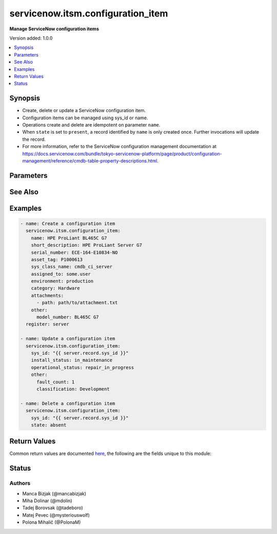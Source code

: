 .. _servicenow.itsm.configuration_item_module:


**********************************
servicenow.itsm.configuration_item
**********************************

**Manage ServiceNow configuration items**


Version added: 1.0.0

.. contents::
   :local:
   :depth: 1


Synopsis
--------
- Create, delete or update a ServiceNow configuration item.
- Configuration items can be managed using sys_id or name.
- Operations create and delete are idempotent on parameter ``name``.
- When ``state`` is set to ``present``, a record identified by ``name`` is only created once. Further invocations will update the record.
- For more information, refer to the ServiceNow configuration management documentation at https://docs.servicenow.com/bundle/tokyo-servicenow-platform/page/product/configuration-management/reference/cmdb-table-property-descriptions.html.




Parameters
----------

.. raw:: html

    <table  border=0 cellpadding=0 class="documentation-table">
        <tr>
            <th colspan="2">Parameter</th>
            <th>Choices/<font color="blue">Defaults</font></th>
            <th width="100%">Comments</th>
        </tr>
            <tr>
                <td colspan="2">
                    <div class="ansibleOptionAnchor" id="parameter-"></div>
                    <b>asset_tag</b>
                    <a class="ansibleOptionLink" href="#parameter-" title="Permalink to this option"></a>
                    <div style="font-size: small">
                        <span style="color: purple">string</span>
                    </div>
                </td>
                <td>
                </td>
                <td>
                        <div>Asset tag of the asset logically related to this configuration item.</div>
                        <div>Read more about the relationship between configuration items and assets at <a href='https://docs.servicenow.com/bundle/paris-it-asset-management/page/product/asset-management/concept/c_ManagingAssets.html'>https://docs.servicenow.com/bundle/paris-it-asset-management/page/product/asset-management/concept/c_ManagingAssets.html</a>.</div>
                </td>
            </tr>
            <tr>
                <td colspan="2">
                    <div class="ansibleOptionAnchor" id="parameter-"></div>
                    <b>assigned_to</b>
                    <a class="ansibleOptionLink" href="#parameter-" title="Permalink to this option"></a>
                    <div style="font-size: small">
                        <span style="color: purple">string</span>
                    </div>
                </td>
                <td>
                </td>
                <td>
                        <div>A person to whom this configuration item is assigned to.</div>
                        <div>Expected value for <em>assigned_to</em> is user id (usually in the form of <code>first_name.last_name</code>).</div>
                </td>
            </tr>
            <tr>
                <td colspan="2">
                    <div class="ansibleOptionAnchor" id="parameter-"></div>
                    <b>attachments</b>
                    <a class="ansibleOptionLink" href="#parameter-" title="Permalink to this option"></a>
                    <div style="font-size: small">
                        <span style="color: purple">list</span>
                         / <span style="color: purple">elements=dictionary</span>
                    </div>
                    <div style="font-style: italic; font-size: small; color: darkgreen">added in 1.2.0 of servicenow.itsm</div>
                </td>
                <td>
                </td>
                <td>
                        <div>ServiceNow attachments.</div>
                </td>
            </tr>
                                <tr>
                    <td class="elbow-placeholder"></td>
                <td colspan="1">
                    <div class="ansibleOptionAnchor" id="parameter-"></div>
                    <b>name</b>
                    <a class="ansibleOptionLink" href="#parameter-" title="Permalink to this option"></a>
                    <div style="font-size: small">
                        <span style="color: purple">string</span>
                    </div>
                </td>
                <td>
                </td>
                <td>
                        <div>Name of the file to be uploaded without the file extension.</div>
                        <div>If not specified, the module will use <em>path</em>&#x27;s base name.</div>
                </td>
            </tr>
            <tr>
                    <td class="elbow-placeholder"></td>
                <td colspan="1">
                    <div class="ansibleOptionAnchor" id="parameter-"></div>
                    <b>path</b>
                    <a class="ansibleOptionLink" href="#parameter-" title="Permalink to this option"></a>
                    <div style="font-size: small">
                        <span style="color: purple">string</span>
                         / <span style="color: red">required</span>
                    </div>
                </td>
                <td>
                </td>
                <td>
                        <div>Path to the file to be uploaded.</div>
                </td>
            </tr>
            <tr>
                    <td class="elbow-placeholder"></td>
                <td colspan="1">
                    <div class="ansibleOptionAnchor" id="parameter-"></div>
                    <b>type</b>
                    <a class="ansibleOptionLink" href="#parameter-" title="Permalink to this option"></a>
                    <div style="font-size: small">
                        <span style="color: purple">string</span>
                    </div>
                </td>
                <td>
                </td>
                <td>
                        <div>MIME type of the file to be attached.</div>
                        <div>If not specified, the module will try to guess the file&#x27;s type from its extension.</div>
                </td>
            </tr>

            <tr>
                <td colspan="2">
                    <div class="ansibleOptionAnchor" id="parameter-"></div>
                    <b>category</b>
                    <a class="ansibleOptionLink" href="#parameter-" title="Permalink to this option"></a>
                    <div style="font-size: small">
                        <span style="color: purple">string</span>
                    </div>
                </td>
                <td>
                </td>
                <td>
                        <div>Category of the configuration item, for instance <code>Hardware</code>.</div>
                </td>
            </tr>
            <tr>
                <td colspan="2">
                    <div class="ansibleOptionAnchor" id="parameter-"></div>
                    <b>configuration_item_mapping</b>
                    <a class="ansibleOptionLink" href="#parameter-" title="Permalink to this option"></a>
                    <div style="font-size: small">
                        <span style="color: purple">dictionary</span>
                    </div>
                    <div style="font-style: italic; font-size: small; color: darkgreen">added in 1.3.0 of servicenow.itsm</div>
                </td>
                <td>
                </td>
                <td>
                        <div>User mappings for <em>Configuration item</em> object.</div>
                        <div>Where mapping is not set, the default will be used.</div>
                </td>
            </tr>
                                <tr>
                    <td class="elbow-placeholder"></td>
                <td colspan="1">
                    <div class="ansibleOptionAnchor" id="parameter-"></div>
                    <b>environment</b>
                    <a class="ansibleOptionLink" href="#parameter-" title="Permalink to this option"></a>
                    <div style="font-size: small">
                        <span style="color: purple">dictionary</span>
                    </div>
                </td>
                <td>
                </td>
                <td>
                        <div>The environment to which this configuration item belongs.</div>
                </td>
            </tr>
            <tr>
                    <td class="elbow-placeholder"></td>
                <td colspan="1">
                    <div class="ansibleOptionAnchor" id="parameter-"></div>
                    <b>install_status</b>
                    <a class="ansibleOptionLink" href="#parameter-" title="Permalink to this option"></a>
                    <div style="font-size: small">
                        <span style="color: purple">dictionary</span>
                    </div>
                </td>
                <td>
                </td>
                <td>
                        <div>The functional status of the configuration item.</div>
                        <div>Special value that can not be overridden is <code>absent</code>, which would remove a configuration item from ServiceNow.</div>
                </td>
            </tr>
            <tr>
                    <td class="elbow-placeholder"></td>
                <td colspan="1">
                    <div class="ansibleOptionAnchor" id="parameter-"></div>
                    <b>operational_status</b>
                    <a class="ansibleOptionLink" href="#parameter-" title="Permalink to this option"></a>
                    <div style="font-size: small">
                        <span style="color: purple">dictionary</span>
                    </div>
                </td>
                <td>
                </td>
                <td>
                        <div>The operational status of the configuration item.</div>
                </td>
            </tr>

            <tr>
                <td colspan="2">
                    <div class="ansibleOptionAnchor" id="parameter-"></div>
                    <b>environment</b>
                    <a class="ansibleOptionLink" href="#parameter-" title="Permalink to this option"></a>
                    <div style="font-size: small">
                        <span style="color: purple">string</span>
                    </div>
                </td>
                <td>
                </td>
                <td>
                        <div>The environment to which this configuration item belongs.</div>
                        <div>Default choices are <code>development</code>, <code>production</code>, <code>test</code>, One can override them by setting <em>configuration_item_mapping.environment</em>.</div>
                </td>
            </tr>
            <tr>
                <td colspan="2">
                    <div class="ansibleOptionAnchor" id="parameter-"></div>
                    <b>install_status</b>
                    <a class="ansibleOptionLink" href="#parameter-" title="Permalink to this option"></a>
                    <div style="font-size: small">
                        <span style="color: purple">string</span>
                    </div>
                </td>
                <td>
                </td>
                <td>
                        <div>The functional status of the configuration item.</div>
                        <div>Default choices are <code>implementing</code>, <code>installed</code>, <code>on_order</code>, <code>in_maintenance</code>, <code>pending_install</code>, <code>pending_repair</code>, <code>in_stock</code>, <code>retired</code>, <code>stolen</code>, <code>absent</code>. One can override them by setting <em>configuration_item_mapping.install_status</em>.</div>
                </td>
            </tr>
            <tr>
                <td colspan="2">
                    <div class="ansibleOptionAnchor" id="parameter-"></div>
                    <b>instance</b>
                    <a class="ansibleOptionLink" href="#parameter-" title="Permalink to this option"></a>
                    <div style="font-size: small">
                        <span style="color: purple">dictionary</span>
                    </div>
                </td>
                <td>
                </td>
                <td>
                        <div>ServiceNow instance information.</div>
                </td>
            </tr>
            <tr>
                    <td class="elbow-placeholder"></td>
                <td colspan="1">
                    <div class="ansibleOptionAnchor" id="parameter-"></div>
                    <b>api_path</b>
                    <a class="ansibleOptionLink" href="#parameter-" title="Permalink to this option"></a>
                    <div style="font-size: small">
                        <span style="color: purple">string</span>
                    </div>
                </td>
                <td>
                        <b>Default:</b><br/><div style="color: blue">api/now</div>
                </td>
                <td>
                        <div>Adjust path to api endpoint in case you have custom api path.</div>
                </td>
            </tr>
                                <tr>
                    <td class="elbow-placeholder"></td>
                <td colspan="1">
                    <div class="ansibleOptionAnchor" id="parameter-"></div>
                    <b>client_id</b>
                    <a class="ansibleOptionLink" href="#parameter-" title="Permalink to this option"></a>
                    <div style="font-size: small">
                        <span style="color: purple">string</span>
                    </div>
                </td>
                <td>
                </td>
                <td>
                        <div>ID of the client application used for OAuth authentication.</div>
                        <div>If not set, the value of the <code>SN_CLIENT_ID</code> environment variable will be used.</div>
                        <div>If provided, it requires <em>client_secret</em>.</div>
                </td>
            </tr>
            <tr>
                    <td class="elbow-placeholder"></td>
                <td colspan="1">
                    <div class="ansibleOptionAnchor" id="parameter-"></div>
                    <b>client_secret</b>
                    <a class="ansibleOptionLink" href="#parameter-" title="Permalink to this option"></a>
                    <div style="font-size: small">
                        <span style="color: purple">string</span>
                    </div>
                </td>
                <td>
                </td>
                <td>
                        <div>Secret associated with <em>client_id</em>. Used for OAuth authentication.</div>
                        <div>If not set, the value of the <code>SN_CLIENT_SECRET</code> environment variable will be used.</div>
                        <div>If provided, it requires <em>client_id</em>.</div>
                </td>
            </tr>
            <tr>
                    <td class="elbow-placeholder"></td>
                <td colspan="1">
                    <div class="ansibleOptionAnchor" id="parameter-"></div>
                    <b>custom_headers</b>
                    <a class="ansibleOptionLink" href="#parameter-" title="Permalink to this option"></a>
                    <div style="font-size: small">
                        <span style="color: purple">dictionary</span>
                    </div>
                </td>
                <td>
                        <b>Default:</b><br/><div style="color: blue">{}</div>
                </td>
                <td>
                        <div>Any custom headers you want to add to the requests.</div>
                </td>
            </tr>
            <tr>
                    <td class="elbow-placeholder"></td>
                <td colspan="1">
                    <div class="ansibleOptionAnchor" id="parameter-"></div>
                    <b>grant_type</b>
                    <a class="ansibleOptionLink" href="#parameter-" title="Permalink to this option"></a>
                    <div style="font-size: small">
                        <span style="color: purple">string</span>
                    </div>
                    <div style="font-style: italic; font-size: small; color: darkgreen">added in 1.1.0 of servicenow.itsm</div>
                </td>
                <td>
                        <ul style="margin: 0; padding: 0"><b>Choices:</b>
                                    <li><div style="color: blue"><b>password</b>&nbsp;&larr;</div></li>
                                    <li>refresh_token</li>
                        </ul>
                </td>
                <td>
                        <div>Grant type used for OAuth authentication.</div>
                        <div>If not set, the value of the <code>SN_GRANT_TYPE</code> environment variable will be used.</div>
                </td>
            </tr>
            <tr>
                    <td class="elbow-placeholder"></td>
                <td colspan="1">
                    <div class="ansibleOptionAnchor" id="parameter-"></div>
                    <b>host</b>
                    <a class="ansibleOptionLink" href="#parameter-" title="Permalink to this option"></a>
                    <div style="font-size: small">
                        <span style="color: purple">string</span>
                         / <span style="color: red">required</span>
                    </div>
                </td>
                <td>
                </td>
                <td>
                        <div>The ServiceNow host name.</div>
                        <div>If not set, the value of the <code>SN_HOST</code> environment variable will be used.</div>
                </td>
            </tr>
            <tr>
                    <td class="elbow-placeholder"></td>
                <td colspan="1">
                    <div class="ansibleOptionAnchor" id="parameter-"></div>
                    <b>password</b>
                    <a class="ansibleOptionLink" href="#parameter-" title="Permalink to this option"></a>
                    <div style="font-size: small">
                        <span style="color: purple">string</span>
                    </div>
                </td>
                <td>
                </td>
                <td>
                        <div>Password used for authentication.</div>
                        <div>If not set, the value of the <code>SN_PASSWORD</code> environment variable will be used.</div>
                        <div>Required when using basic authentication or when <em>grant_type=password</em>.</div>
                </td>
            </tr>
            <tr>
                    <td class="elbow-placeholder"></td>
                <td colspan="1">
                    <div class="ansibleOptionAnchor" id="parameter-"></div>
                    <b>refresh_token</b>
                    <a class="ansibleOptionLink" href="#parameter-" title="Permalink to this option"></a>
                    <div style="font-size: small">
                        <span style="color: purple">string</span>
                    </div>
                    <div style="font-style: italic; font-size: small; color: darkgreen">added in 1.1.0 of servicenow.itsm</div>
                </td>
                <td>
                </td>
                <td>
                        <div>Refresh token used for OAuth authentication.</div>
                        <div>If not set, the value of the <code>SN_REFRESH_TOKEN</code> environment variable will be used.</div>
                        <div>Required when <em>grant_type=refresh_token</em>.</div>
                </td>
            </tr>
            <tr>
                    <td class="elbow-placeholder"></td>
                <td colspan="1">
                    <div class="ansibleOptionAnchor" id="parameter-"></div>
                    <b>timeout</b>
                    <a class="ansibleOptionLink" href="#parameter-" title="Permalink to this option"></a>
                    <div style="font-size: small">
                        <span style="color: purple">float</span>
                    </div>
                </td>
                <td>
                </td>
                <td>
                        <div>Timeout in seconds for the connection with the ServiceNow instance.</div>
                        <div>If not set, the value of the <code>SN_TIMEOUT</code> environment variable will be used.</div>
                </td>
            </tr>
            <tr>
                    <td class="elbow-placeholder"></td>
                <td colspan="1">
                    <div class="ansibleOptionAnchor" id="parameter-"></div>
                    <b>username</b>
                    <a class="ansibleOptionLink" href="#parameter-" title="Permalink to this option"></a>
                    <div style="font-size: small">
                        <span style="color: purple">string</span>
                    </div>
                </td>
                <td>
                </td>
                <td>
                        <div>Username used for authentication.</div>
                        <div>If not set, the value of the <code>SN_USERNAME</code> environment variable will be used.</div>
                        <div>Required when using basic authentication or when <em>grant_type=password</em>.</div>
                </td>
            </tr>

            <tr>
                <td colspan="2">
                    <div class="ansibleOptionAnchor" id="parameter-"></div>
                    <b>ip_address</b>
                    <a class="ansibleOptionLink" href="#parameter-" title="Permalink to this option"></a>
                    <div style="font-size: small">
                        <span style="color: purple">string</span>
                    </div>
                </td>
                <td>
                </td>
                <td>
                        <div>Primary IP address used by the configuration item.</div>
                </td>
            </tr>
            <tr>
                <td colspan="2">
                    <div class="ansibleOptionAnchor" id="parameter-"></div>
                    <b>mac_address</b>
                    <a class="ansibleOptionLink" href="#parameter-" title="Permalink to this option"></a>
                    <div style="font-size: small">
                        <span style="color: purple">string</span>
                    </div>
                </td>
                <td>
                </td>
                <td>
                        <div>MAC address of the configuration item.</div>
                </td>
            </tr>
            <tr>
                <td colspan="2">
                    <div class="ansibleOptionAnchor" id="parameter-"></div>
                    <b>name</b>
                    <a class="ansibleOptionLink" href="#parameter-" title="Permalink to this option"></a>
                    <div style="font-size: small">
                        <span style="color: purple">string</span>
                    </div>
                </td>
                <td>
                </td>
                <td>
                        <div>The name of the configuration item.</div>
                        <div>Required if the configuration item does not yet exist.</div>
                </td>
            </tr>
            <tr>
                <td colspan="2">
                    <div class="ansibleOptionAnchor" id="parameter-"></div>
                    <b>operational_status</b>
                    <a class="ansibleOptionLink" href="#parameter-" title="Permalink to this option"></a>
                    <div style="font-size: small">
                        <span style="color: purple">string</span>
                    </div>
                </td>
                <td>
                </td>
                <td>
                        <div>The operational status of the configuration item.</div>
                        <div>Default choices are <code>operational</code>, <code>non_operational</code>, <code>repair_in_progress</code>, <code>dr_standby</code>, <code>ready</code>, <code>retired</code>, <code>pipeline</code>, <code>catalog</code>. One can override them by setting <em>configuration_item_mapping.operational_status</em>.</div>
                </td>
            </tr>
            <tr>
                <td colspan="2">
                    <div class="ansibleOptionAnchor" id="parameter-"></div>
                    <b>other</b>
                    <a class="ansibleOptionLink" href="#parameter-" title="Permalink to this option"></a>
                    <div style="font-size: small">
                        <span style="color: purple">dictionary</span>
                    </div>
                </td>
                <td>
                </td>
                <td>
                        <div>Any of the remaining configuration parameters.</div>
                        <div>For the attributes of the base <code>cmdb_ci</code> table, refer to the ServiceNow documentation on <a href='https://docs.servicenow.com/bundle/paris-servicenow-platform/page/product/configuration-management/reference/cmdb-table-property-descriptions.html'>https://docs.servicenow.com/bundle/paris-servicenow-platform/page/product/configuration-management/reference/cmdb-table-property-descriptions.html</a>.</div>
                        <div>For the attributes of configuration items specific to <em>sys_class_name</em>, please consult the relevant ServiceNow documentation.</div>
                </td>
            </tr>
            <tr>
                <td colspan="2">
                    <div class="ansibleOptionAnchor" id="parameter-"></div>
                    <b>serial_number</b>
                    <a class="ansibleOptionLink" href="#parameter-" title="Permalink to this option"></a>
                    <div style="font-size: small">
                        <span style="color: purple">string</span>
                    </div>
                </td>
                <td>
                </td>
                <td>
                        <div>Serial number of the configuration item.</div>
                </td>
            </tr>
            <tr>
                <td colspan="2">
                    <div class="ansibleOptionAnchor" id="parameter-"></div>
                    <b>short_description</b>
                    <a class="ansibleOptionLink" href="#parameter-" title="Permalink to this option"></a>
                    <div style="font-size: small">
                        <span style="color: purple">string</span>
                    </div>
                </td>
                <td>
                </td>
                <td>
                        <div>Short description of the configuration item.</div>
                </td>
            </tr>
            <tr>
                <td colspan="2">
                    <div class="ansibleOptionAnchor" id="parameter-"></div>
                    <b>state</b>
                    <a class="ansibleOptionLink" href="#parameter-" title="Permalink to this option"></a>
                    <div style="font-size: small">
                        <span style="color: purple">string</span>
                    </div>
                </td>
                <td>
                        <ul style="margin: 0; padding: 0"><b>Choices:</b>
                                    <li><div style="color: blue"><b>present</b>&nbsp;&larr;</div></li>
                                    <li>absent</li>
                        </ul>
                </td>
                <td>
                        <div>State of the configuration item.</div>
                </td>
            </tr>
            <tr>
                <td colspan="2">
                    <div class="ansibleOptionAnchor" id="parameter-"></div>
                    <b>sys_class_name</b>
                    <a class="ansibleOptionLink" href="#parameter-" title="Permalink to this option"></a>
                    <div style="font-size: small">
                        <span style="color: purple">string</span>
                    </div>
                </td>
                <td>
                </td>
                <td>
                        <div>ServiceNow configuration item class.</div>
                        <div>The value of this parameter should point to a ServiceNow CMDB configuration item table, for instance <code>cmdb_ci_server</code>.</div>
                        <div>For a list of valid CMDB tables, refer to ServiceNow documentation on <a href='https://docs.servicenow.com/bundle/paris-servicenow-platform/page/product/configuration-management/reference/cmdb-tables-details.html'>https://docs.servicenow.com/bundle/paris-servicenow-platform/page/product/configuration-management/reference/cmdb-tables-details.html</a>.</div>
                        <div>If this parameter is unset when a new configuration item needs to be created, the default value <code>cmdb_ci</code> will be used.</div>
                </td>
            </tr>
            <tr>
                <td colspan="2">
                    <div class="ansibleOptionAnchor" id="parameter-"></div>
                    <b>sys_id</b>
                    <a class="ansibleOptionLink" href="#parameter-" title="Permalink to this option"></a>
                    <div style="font-size: small">
                        <span style="color: purple">string</span>
                    </div>
                </td>
                <td>
                </td>
                <td>
                        <div>Unique identifier of the record to operate on.</div>
                </td>
            </tr>
    </table>
    <br/>



See Also
--------

.. seealso::

   :ref:`servicenow.itsm.configuration_item_info_module`
      The official documentation on the **servicenow.itsm.configuration_item_info** module.


Examples
--------

.. code-block:: yaml

    - name: Create a configuration item
      servicenow.itsm.configuration_item:
        name: HPE ProLiant BL465C G7
        short_description: HPE ProLiant Server G7
        serial_number: ECE-164-E10834-NO
        asset_tag: P1000613
        sys_class_name: cmdb_ci_server
        assigned_to: some.user
        environment: production
        category: Hardware
        attachments:
          - path: path/to/attachment.txt
        other:
          model_number: BL465C G7
      register: server

    - name: Update a configuration item
      servicenow.itsm.configuration_item:
        sys_id: "{{ server.record.sys_id }}"
        install_status: in_maintenance
        operational_status: repair_in_progress
        other:
          fault_count: 1
          classification: Development

    - name: Delete a configuration item
      servicenow.itsm.configuration_item:
        sys_id: "{{ server.record.sys_id }}"
        state: absent



Return Values
-------------
Common return values are documented `here <https://docs.ansible.com/ansible/latest/reference_appendices/common_return_values.html#common-return-values>`_, the following are the fields unique to this module:

.. raw:: html

    <table border=0 cellpadding=0 class="documentation-table">
        <tr>
            <th colspan="1">Key</th>
            <th>Returned</th>
            <th width="100%">Description</th>
        </tr>
            <tr>
                <td colspan="1">
                    <div class="ansibleOptionAnchor" id="return-"></div>
                    <b>record</b>
                    <a class="ansibleOptionLink" href="#return-" title="Permalink to this return value"></a>
                    <div style="font-size: small">
                      <span style="color: purple">dictionary</span>
                    </div>
                </td>
                <td>success</td>
                <td>
                            <div>The configuration item record.</div>
                            <div>Note that the fields of the returned record depend on the configuration item&#x27;s <em>sys_class_name</em>.</div>
                    <br/>
                        <div style="font-size: smaller"><b>Sample:</b></div>
                        <div style="font-size: smaller; color: blue; word-wrap: break-word; word-break: break-all;">{&#x27;asset&#x27;: &#x27;05a9ec0d3790200044e0bfc8bcbe5dc2&#x27;, &#x27;asset_tag&#x27;: &#x27;P1000440&#x27;, &#x27;assigned&#x27;: &#x27;2019-02-28 08:00:00&#x27;, &#x27;assigned_to&#x27;: &#x27;8a826bf03710200044e0bfc8bcbe5d96&#x27;, &#x27;assignment_group&#x27;: &#x27;&#x27;, &#x27;attachments&#x27;: [{&#x27;average_image_color&#x27;: &#x27;&#x27;, &#x27;chunk_size_bytes&#x27;: &#x27;700000&#x27;, &#x27;compressed&#x27;: &#x27;true&#x27;, &#x27;content_type&#x27;: &#x27;text/plain&#x27;, &#x27;download_link&#x27;: &#x27;https://www.example.com/api/now/attachment/919d34d50706301022f9ffa08c1ed047/file&#x27;, &#x27;file_name&#x27;: &#x27;sample_file1.txt&#x27;, &#x27;hash&#x27;: &#x27;6f2b0dec698566114435a23f15dcac848a40e1fd3e0eda4afe24a663dda23f2e&#x27;, &#x27;image_height&#x27;: &#x27;&#x27;, &#x27;image_width&#x27;: &#x27;&#x27;, &#x27;size_bytes&#x27;: &#x27;210&#x27;, &#x27;size_compressed&#x27;: &#x27;206&#x27;, &#x27;state&#x27;: &#x27;pending&#x27;, &#x27;sys_created_by&#x27;: &#x27;admin&#x27;, &#x27;sys_created_on&#x27;: &#x27;2021-08-17 11:18:58&#x27;, &#x27;sys_id&#x27;: &#x27;919d34d50706301022f9ffa08c1ed047&#x27;, &#x27;sys_mod_count&#x27;: &#x27;0&#x27;, &#x27;sys_tags&#x27;: &#x27;&#x27;, &#x27;sys_updated_by&#x27;: &#x27;admin&#x27;, &#x27;sys_updated_on&#x27;: &#x27;2021-08-17 11:18:58&#x27;, &#x27;table_name&#x27;: &#x27;cmdb_ci&#x27;, &#x27;table_sys_id&#x27;: &#x27;459d34d50706301022f9ffa08c1ed06a&#x27;}], &#x27;attestation_score&#x27;: &#x27;&#x27;, &#x27;attested&#x27;: &#x27;false&#x27;, &#x27;attested_by&#x27;: &#x27;&#x27;, &#x27;attested_date&#x27;: &#x27;&#x27;, &#x27;attributes&#x27;: &#x27;&#x27;, &#x27;can_print&#x27;: &#x27;false&#x27;, &#x27;category&#x27;: &#x27;Hardware&#x27;, &#x27;change_control&#x27;: &#x27;&#x27;, &#x27;checked_in&#x27;: &#x27;&#x27;, &#x27;checked_out&#x27;: &#x27;&#x27;, &#x27;comments&#x27;: &#x27;&#x27;, &#x27;company&#x27;: &#x27;81fca4cbac1d55eb355b4b6db0e3c80f&#x27;, &#x27;correlation_id&#x27;: &#x27;&#x27;, &#x27;cost&#x27;: &#x27;1699.99&#x27;, &#x27;cost_cc&#x27;: &#x27;USD&#x27;, &#x27;cost_center&#x27;: &#x27;d9d01546c0a80a6403e18b82250c80a1&#x27;, &#x27;delivery_date&#x27;: &#x27;2018-07-05 07:00:00&#x27;, &#x27;department&#x27;: &#x27;a581ab703710200044e0bfc8bcbe5de8&#x27;, &#x27;discovery_source&#x27;: &#x27;&#x27;, &#x27;dns_domain&#x27;: &#x27;&#x27;, &#x27;due&#x27;: &#x27;&#x27;, &#x27;due_in&#x27;: &#x27;&#x27;, &#x27;duplicate_of&#x27;: &#x27;&#x27;, &#x27;environment&#x27;: &#x27;&#x27;, &#x27;fault_count&#x27;: &#x27;0&#x27;, &#x27;first_discovered&#x27;: &#x27;&#x27;, &#x27;fqdn&#x27;: &#x27;&#x27;, &#x27;gl_account&#x27;: &#x27;&#x27;, &#x27;install_date&#x27;: &#x27;2018-10-02 07:00:00&#x27;, &#x27;install_status&#x27;: &#x27;installed&#x27;, &#x27;invoice_number&#x27;: &#x27;&#x27;, &#x27;ip_address&#x27;: &#x27;&#x27;, &#x27;justification&#x27;: &#x27;&#x27;, &#x27;last_discovered&#x27;: &#x27;&#x27;, &#x27;lease_id&#x27;: &#x27;&#x27;, &#x27;life_cycle_stage&#x27;: &#x27;&#x27;, &#x27;life_cycle_stage_status&#x27;: &#x27;&#x27;, &#x27;location&#x27;: &#x27;8228cda2ac1d55eb7029baf443945c37&#x27;, &#x27;mac_address&#x27;: &#x27;&#x27;, &#x27;maintenance_schedule&#x27;: &#x27;&#x27;, &#x27;managed_by&#x27;: &#x27;&#x27;, &#x27;managed_by_group&#x27;: &#x27;&#x27;, &#x27;manufacturer&#x27;: &#x27;aa0a6df8c611227601cd2ed45989e0ac&#x27;, &#x27;model_id&#x27;: &#x27;0c43b858c611227501522de20c61ac75&#x27;, &#x27;model_number&#x27;: &#x27;&#x27;, &#x27;monitor&#x27;: &#x27;false&#x27;, &#x27;name&#x27;: &#x27;ThinkStation S20&#x27;, &#x27;operational_status&#x27;: &#x27;operational&#x27;, &#x27;order_date&#x27;: &#x27;2018-06-07 07:00:00&#x27;, &#x27;owned_by&#x27;: &#x27;&#x27;, &#x27;po_number&#x27;: &#x27;PO100005&#x27;, &#x27;purchase_date&#x27;: &#x27;2018-06-22&#x27;, &#x27;schedule&#x27;: &#x27;&#x27;, &#x27;serial_number&#x27;: &#x27;WCL-206-Q10853-BF&#x27;, &#x27;short_description&#x27;: &#x27;&#x27;, &#x27;skip_sync&#x27;: &#x27;false&#x27;, &#x27;start_date&#x27;: &#x27;&#x27;, &#x27;subcategory&#x27;: &#x27;Computer&#x27;, &#x27;support_group&#x27;: &#x27;&#x27;, &#x27;supported_by&#x27;: &#x27;&#x27;, &#x27;sys_class_name&#x27;: &#x27;cmdb_ci_computer&#x27;, &#x27;sys_class_path&#x27;: &#x27;/!!/!2/!(&#x27;, &#x27;sys_created_by&#x27;: &#x27;admin&#x27;, &#x27;sys_created_on&#x27;: &#x27;2012-02-18 08:14:42&#x27;, &#x27;sys_domain&#x27;: &#x27;global&#x27;, &#x27;sys_domain_path&#x27;: &#x27;/&#x27;, &#x27;sys_id&#x27;: &#x27;01a9ec0d3790200044e0bfc8bcbe5dc3&#x27;, &#x27;sys_mod_count&#x27;: &#x27;6&#x27;, &#x27;sys_tags&#x27;: &#x27;&#x27;, &#x27;sys_updated_by&#x27;: &#x27;system&#x27;, &#x27;sys_updated_on&#x27;: &#x27;2021-01-16 05:50:31&#x27;, &#x27;unverified&#x27;: &#x27;false&#x27;, &#x27;vendor&#x27;: &#x27;aa0a6df8c611227601cd2ed45989e0ac&#x27;, &#x27;warranty_expiration&#x27;: &#x27;2021-10-01&#x27;}</div>
                </td>
            </tr>
    </table>
    <br/><br/>


Status
------


Authors
~~~~~~~

- Manca Bizjak (@mancabizjak)
- Miha Dolinar (@mdolin)
- Tadej Borovsak (@tadeboro)
- Matej Pevec (@mysteriouswolf)
- Polona Mihalič (@PolonaM)
